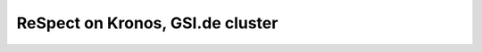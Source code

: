 =================================
ReSpect on Kronos, GSI.de cluster
=================================




